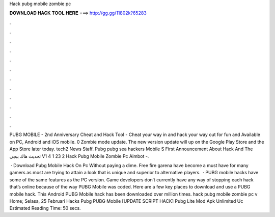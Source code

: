 Hack pubg mobile zombie pc



𝐃𝐎𝐖𝐍𝐋𝐎𝐀𝐃 𝐇𝐀𝐂𝐊 𝐓𝐎𝐎𝐋 𝐇𝐄𝐑𝐄 ===> http://gg.gg/11802k?65283



.



.



.



.



.



.



.



.



.



.



.



.

PUBG MOBILE - 2nd Anniversary Cheat and Hack Tool - Cheat your way in and hack your way out for fun and Available on PC, Android and iOS mobile. 0 Zombie mode update. The new version update will up on the Google Play Store and the App Store later today. tech2 News Staff. Pubg pubg sea hackers Mobile S First Announcement About Hack And The تحديث هاك ببجي V1 4 1 23 2 Hack Pubg Mobile Zombie Pc Aimbot -.

 · Download Pubg Mobile Hack On Pc Without paying a dime. Free fire garena have become a must have for many gamers as most are trying to attain a look that is unique and superior to alternative players.  · PUBG mobile hacks have some of the same features as the PC version. Game developers don’t currently have any way of stopping each hack that’s online because of the way PUBG Mobile was coded. Here are a few key places to download and use a PUBG mobile hack. This Android PUBG Mobile hack has been downloaded over million times. hack pubg mobile zombie pc v Home; Selasa, 25 Februari Hacks Pubg PUBG Mobile [UPDATE SCRIPT HACK] Pubg Lite Mod Apk Unlimited Uc Estimated Reading Time: 50 secs.
